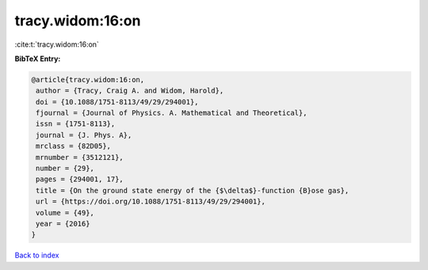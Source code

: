 tracy.widom:16:on
=================

:cite:t:`tracy.widom:16:on`

**BibTeX Entry:**

.. code-block:: bibtex

   @article{tracy.widom:16:on,
    author = {Tracy, Craig A. and Widom, Harold},
    doi = {10.1088/1751-8113/49/29/294001},
    fjournal = {Journal of Physics. A. Mathematical and Theoretical},
    issn = {1751-8113},
    journal = {J. Phys. A},
    mrclass = {82D05},
    mrnumber = {3512121},
    number = {29},
    pages = {294001, 17},
    title = {On the ground state energy of the {$\delta$}-function {B}ose gas},
    url = {https://doi.org/10.1088/1751-8113/49/29/294001},
    volume = {49},
    year = {2016}
   }

`Back to index <../By-Cite-Keys.rst>`_
